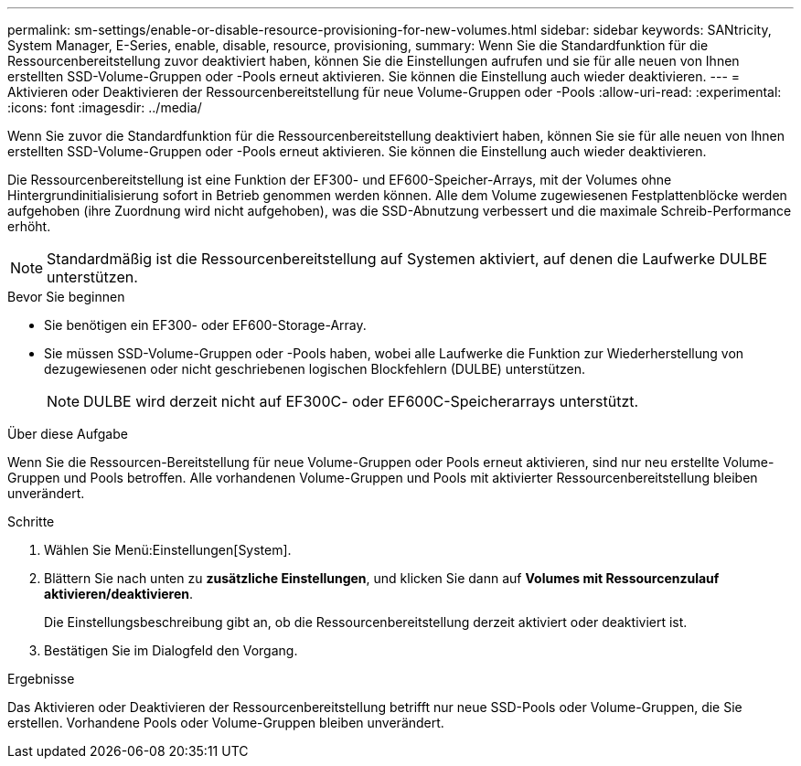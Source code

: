 ---
permalink: sm-settings/enable-or-disable-resource-provisioning-for-new-volumes.html 
sidebar: sidebar 
keywords: SANtricity, System Manager, E-Series, enable, disable, resource, provisioning, 
summary: Wenn Sie die Standardfunktion für die Ressourcenbereitstellung zuvor deaktiviert haben, können Sie die Einstellungen aufrufen und sie für alle neuen von Ihnen erstellten SSD-Volume-Gruppen oder -Pools erneut aktivieren. Sie können die Einstellung auch wieder deaktivieren. 
---
= Aktivieren oder Deaktivieren der Ressourcenbereitstellung für neue Volume-Gruppen oder -Pools
:allow-uri-read: 
:experimental: 
:icons: font
:imagesdir: ../media/


[role="lead"]
Wenn Sie zuvor die Standardfunktion für die Ressourcenbereitstellung deaktiviert haben, können Sie sie für alle neuen von Ihnen erstellten SSD-Volume-Gruppen oder -Pools erneut aktivieren. Sie können die Einstellung auch wieder deaktivieren.

Die Ressourcenbereitstellung ist eine Funktion der EF300- und EF600-Speicher-Arrays, mit der Volumes ohne Hintergrundinitialisierung sofort in Betrieb genommen werden können. Alle dem Volume zugewiesenen Festplattenblöcke werden aufgehoben (ihre Zuordnung wird nicht aufgehoben), was die SSD-Abnutzung verbessert und die maximale Schreib-Performance erhöht.


NOTE: Standardmäßig ist die Ressourcenbereitstellung auf Systemen aktiviert, auf denen die Laufwerke DULBE unterstützen.

.Bevor Sie beginnen
* Sie benötigen ein EF300- oder EF600-Storage-Array.
* Sie müssen SSD-Volume-Gruppen oder -Pools haben, wobei alle Laufwerke die Funktion zur Wiederherstellung von dezugewiesenen oder nicht geschriebenen logischen Blockfehlern (DULBE) unterstützen.
+

NOTE: DULBE wird derzeit nicht auf EF300C- oder EF600C-Speicherarrays unterstützt.



.Über diese Aufgabe
Wenn Sie die Ressourcen-Bereitstellung für neue Volume-Gruppen oder Pools erneut aktivieren, sind nur neu erstellte Volume-Gruppen und Pools betroffen. Alle vorhandenen Volume-Gruppen und Pools mit aktivierter Ressourcenbereitstellung bleiben unverändert.

.Schritte
. Wählen Sie Menü:Einstellungen[System].
. Blättern Sie nach unten zu *zusätzliche Einstellungen*, und klicken Sie dann auf *Volumes mit Ressourcenzulauf aktivieren/deaktivieren*.
+
Die Einstellungsbeschreibung gibt an, ob die Ressourcenbereitstellung derzeit aktiviert oder deaktiviert ist.

. Bestätigen Sie im Dialogfeld den Vorgang.


.Ergebnisse
Das Aktivieren oder Deaktivieren der Ressourcenbereitstellung betrifft nur neue SSD-Pools oder Volume-Gruppen, die Sie erstellen. Vorhandene Pools oder Volume-Gruppen bleiben unverändert.
